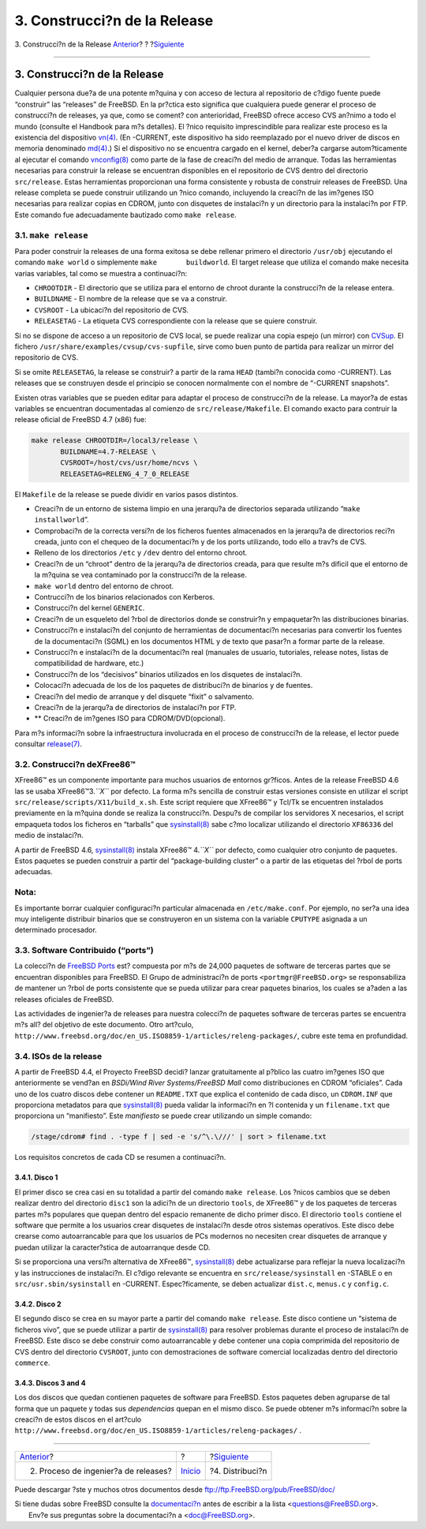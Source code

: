 =============================
3. Construcci?n de la Release
=============================

.. raw:: html

   <div class="navheader">

3. Construcci?n de la Release
`Anterior <release-proc.html>`__?
?
?\ `Siguiente <distribution.html>`__

--------------

.. raw:: html

   </div>

.. raw:: html

   <div class="sect1">

.. raw:: html

   <div class="titlepage" xmlns="">

.. raw:: html

   <div>

.. raw:: html

   <div>

3. Construcci?n de la Release
-----------------------------

.. raw:: html

   </div>

.. raw:: html

   </div>

.. raw:: html

   </div>

Cualquier persona due?a de una potente m?quina y con acceso de lectura
al repositorio de c?digo fuente puede “construir” las “releases” de
FreeBSD. En la pr?ctica esto significa que cualquiera puede generar el
proceso de construcci?n de releases, ya que, como se coment? con
anterioridad, FreeBSD ofrece acceso CVS an?nimo a todo el mundo
(consulte el Handbook para m?s detalles). El ?nico requisito
imprescindible para realizar este proceso es la existencia del
dispositivo
`vn(4) <http://www.FreeBSD.org/cgi/man.cgi?query=vn&sektion=4>`__. (En
-CURRENT, este dispositivo ha sido reemplazado por el nuevo driver de
discos en memoria denominado
`md(4) <http://www.FreeBSD.org/cgi/man.cgi?query=md&sektion=4>`__.) Si
el dispositivo no se encuentra cargado en el kernel, deber?a cargarse
autom?ticamente al ejecutar el comando
`vnconfig(8) <http://www.FreeBSD.org/cgi/man.cgi?query=vnconfig&sektion=8>`__
como parte de la fase de creaci?n del medio de arranque. Todas las
herramientas necesarias para construir la release se encuentran
disponibles en el repositorio de CVS dentro del directorio
``src/release``. Estas herramientas proporcionan una forma consistente y
robusta de construir releases de FreeBSD. Una release completa se puede
construir utilizando un ?nico comando, incluyendo la creaci?n de las
im?genes ISO necesarias para realizar copias en CDROM, junto con
disquetes de instalaci?n y un directorio para la instalaci?n por FTP.
Este comando fue adecuadamente bautizado como ``make release``.

.. raw:: html

   <div class="sect2">

.. raw:: html

   <div class="titlepage" xmlns="">

.. raw:: html

   <div>

.. raw:: html

   <div>

3.1. ``make release``
~~~~~~~~~~~~~~~~~~~~~

.. raw:: html

   </div>

.. raw:: html

   </div>

.. raw:: html

   </div>

Para poder construir la releases de una forma exitosa se debe rellenar
primero el directorio ``/usr/obj`` ejecutando el comando ``make world``
o simplemente ``make       buildworld``. El target release que utiliza
el comando make necesita varias variables, tal como se muestra a
continuaci?n:

.. raw:: html

   <div class="itemizedlist">

-  ``CHROOTDIR`` - El directorio que se utiliza para el entorno de
   chroot durante la construcci?n de la release entera.

-  ``BUILDNAME`` - El nombre de la release que se va a construir.

-  ``CVSROOT`` - La ubicaci?n del repositorio de CVS.

-  ``RELEASETAG`` - La etiqueta CVS correspondiente con la release que
   se quiere construir.

.. raw:: html

   </div>

Si no se dispone de acceso a un repositorio de CVS local, se puede
realizar una copia espejo (un mirror) con
`CVSup <http://www.FreeBSD.org/doc/en_US.ISO8859-1/books/handbook/synching.html#CVSUP>`__.
El fichero ``/usr/share/examples/cvsup/cvs-supfile``, sirve como buen
punto de partida para realizar un mirror del repositorio de CVS.

Si se omite ``RELEASETAG``, la release se construir? a partir de la rama
``HEAD`` (tambi?n conocida como -CURRENT). Las releases que se
construyen desde el principio se conocen normalmente con el nombre de
“-CURRENT snapshots”.

Existen otras variables que se pueden editar para adaptar el proceso de
construcci?n de la release. La mayor?a de estas variables se encuentran
documentadas al comienzo de ``src/release/Makefile``. El comando exacto
para contruir la release oficial de FreeBSD 4.7 (x86) fue:

.. code:: screen

    make release CHROOTDIR=/local3/release \
           BUILDNAME=4.7-RELEASE \
           CVSROOT=/host/cvs/usr/home/ncvs \
           RELEASETAG=RELENG_4_7_0_RELEASE
           
         

El ``Makefile`` de la release se puede dividir en varios pasos
distintos.

.. raw:: html

   <div class="itemizedlist">

-  Creaci?n de un entorno de sistema limpio en una jerarqu?a de
   directorios separada utilizando “``make installworld``”.

-  Comprobaci?n de la correcta versi?n de los ficheros fuentes
   almacenados en la jerarqu?a de directorios reci?n creada, junto con
   el chequeo de la documentaci?n y de los ports utilizando, todo ello a
   trav?s de CVS.

-  Relleno de los directorios ``/etc`` y ``/dev`` dentro del entorno
   chroot.

-  Creaci?n de un “chroot” dentro de la jerarqu?a de directorios creada,
   para que resulte m?s dificil que el entorno de la m?quina se vea
   contaminado por la construcci?n de la release.

-  ``make world`` dentro del entorno de chroot.

-  Contrucci?n de los binarios relacionados con Kerberos.

-  Construcci?n del kernel ``GENERIC``.

-  Creaci?n de un esqueleto del ?rbol de directorios donde se
   construir?n y empaquetar?n las distribuciones binarias.

-  Construcci?n e instalaci?n del conjunto de herramientas de
   documentaci?n necesarias para convertir los fuentes de la
   documentaci?n (SGML) en los documentos HTML y de texto que pasar?n a
   formar parte de la release.

-  Construcci?n e instalaci?n de la documentaci?n real (manuales de
   usuario, tutoriales, release notes, listas de compatibilidad de
   hardware, etc.)

-  Construcci?n de los “decisivos” binarios utilizados en los disquetes
   de instalaci?n.

-  Colocaci?n adecuada de los de los paquetes de distribuci?n de
   binarios y de fuentes.

-  Creaci?n del medio de arranque y del disquete “fixit” o salvamento.

-  Creaci?n de la jerarqu?a de directorios de instalaci?n por FTP.

-  ** Creaci?n de im?genes ISO para CDROM/DVD(opcional).

.. raw:: html

   </div>

Para m?s informaci?n sobre la infraestructura involucrada en el proceso
de construcci?n de la release, el lector puede consultar
`release(7) <http://www.FreeBSD.org/cgi/man.cgi?query=release&sektion=7>`__.

.. raw:: html

   </div>

.. raw:: html

   <div class="sect2">

.. raw:: html

   <div class="titlepage" xmlns="">

.. raw:: html

   <div>

.. raw:: html

   <div>

3.2. Construcci?n deXFree86™
~~~~~~~~~~~~~~~~~~~~~~~~~~~~

.. raw:: html

   </div>

.. raw:: html

   </div>

.. raw:: html

   </div>

XFree86™ es un componente importante para muchos usuarios de entornos
gr?ficos. Antes de la release FreeBSD 4.6 las se usaba
XFree86™3.\ *``X``* por defecto. La forma m?s sencilla de construir
estas versiones consiste en utilizar el script
``src/release/scripts/X11/build_x.sh``. Este script requiere que
XFree86™ y Tcl/Tk se encuentren instalados previamente en la m?quina
donde se realiza la construcci?n. Despu?s de compilar los servidores X
necesarios, el script empaqueta todos los ficheros en “tarballs” que
`sysinstall(8) <http://www.FreeBSD.org/cgi/man.cgi?query=sysinstall&sektion=8>`__
sabe c?mo localizar utilizando el directorio ``XF86336`` del medio de
instalaci?n.

A partir de FreeBSD 4.6,
`sysinstall(8) <http://www.FreeBSD.org/cgi/man.cgi?query=sysinstall&sektion=8>`__
instala XFree86™ 4.\ *``X``* por defecto, como cualquier otro conjunto
de paquetes. Estos paquetes se pueden construir a partir del
“package-building cluster” o a partir de las etiquetas del ?rbol de
ports adecuadas.

.. raw:: html

   <div class="note" xmlns="">

Nota:
~~~~~

Es importante borrar cualquier configuraci?n particular almacenada en
``/etc/make.conf``. Por ejemplo, no ser?a una idea muy inteligente
distribuir binarios que se construyeron en un sistema con la variable
``CPUTYPE`` asignada a un determinado procesador.

.. raw:: html

   </div>

.. raw:: html

   </div>

.. raw:: html

   <div class="sect2">

.. raw:: html

   <div class="titlepage" xmlns="">

.. raw:: html

   <div>

.. raw:: html

   <div>

3.3. Software Contribuido (“ports”)
~~~~~~~~~~~~~~~~~~~~~~~~~~~~~~~~~~~

.. raw:: html

   </div>

.. raw:: html

   </div>

.. raw:: html

   </div>

La colecci?n de `FreeBSD Ports <http://www.FreeBSD.org/ports>`__ est?
compuesta por m?s de 24,000 paquetes de software de terceras partes que
se encuentran disponibles para FreeBSD. El Grupo de administraci?n de
ports ``<portmgr@FreeBSD.org>`` se responsabiliza de mantener un ?rbol
de ports consistente que se pueda utilizar para crear paquetes binarios,
los cuales se a?aden a las releases oficiales de FreeBSD.

Las actividades de ingenier?a de releases para nuestra colecci?n de
paquetes software de terceras partes se encuentra m?s all? del objetivo
de este documento. Otro art?culo,
``http://www.freebsd.org/doc/en_US.ISO8859-1/articles/releng-packages/``,
cubre este tema en profundidad.

.. raw:: html

   </div>

.. raw:: html

   <div class="sect2">

.. raw:: html

   <div class="titlepage" xmlns="">

.. raw:: html

   <div>

.. raw:: html

   <div>

3.4. ISOs de la release
~~~~~~~~~~~~~~~~~~~~~~~

.. raw:: html

   </div>

.. raw:: html

   </div>

.. raw:: html

   </div>

A partir de FreeBSD 4.4, el Proyecto FreeBSD decidi? lanzar
gratuitamente al p?blico las cuatro im?genes ISO que anteriormente se
vend?an en *BSDi/Wind River Systems/FreeBSD Mall* como distribuciones en
CDROM “oficiales”. Cada uno de los cuatro discos debe contener un
``README.TXT`` que explica el contenido de cada disco, un ``CDROM.INF``
que proporciona metadatos para que
`sysinstall(8) <http://www.FreeBSD.org/cgi/man.cgi?query=sysinstall&sektion=8>`__
pueda validar la informaci?n en ?l contenida y un ``filename.txt`` que
proporciona un “manifiesto”. Este *manifiesto* se puede crear utilizando
un simple comando:

.. code:: screen

    /stage/cdrom# find . -type f | sed -e 's/^\.\///' | sort > filename.txt

Los requisitos concretos de cada CD se resumen a continuaci?n.

.. raw:: html

   <div class="sect3">

.. raw:: html

   <div class="titlepage" xmlns="">

.. raw:: html

   <div>

.. raw:: html

   <div>

3.4.1. Disco 1
^^^^^^^^^^^^^^

.. raw:: html

   </div>

.. raw:: html

   </div>

.. raw:: html

   </div>

El primer disco se crea casi en su totalidad a partir del comando
``make release``. Los ?nicos cambios que se deben realizar dentro del
directorio ``disc1`` son la adici?n de un directorio ``tools``, de
XFree86™ y de los paquetes de terceras partes m?s populares que quepan
dentro del espacio remanente de dicho primer disco. El directorio
``tools`` contiene el software que permite a los usuarios crear
disquetes de instalaci?n desde otros sistemas operativos. Este disco
debe crearse como autoarrancable para que los usuarios de PCs modernos
no necesiten crear disquetes de arranque y puedan utilizar la
caracter?stica de autoarranque desde CD.

Si se proporciona una versi?n alternativa de XFree86™,
`sysinstall(8) <http://www.FreeBSD.org/cgi/man.cgi?query=sysinstall&sektion=8>`__
debe actualizarse para reflejar la nueva localizaci?n y las
instrucciones de instalaci?n. El c?digo relevante se encuentra en
``src/release/sysinstall`` en -STABLE o en ``src/usr.sbin/sysinstall``
en -CURRENT. Espec?ficamente, se deben actualizar ``dist.c``,
``menus.c`` y ``config.c``.

.. raw:: html

   </div>

.. raw:: html

   <div class="sect3">

.. raw:: html

   <div class="titlepage" xmlns="">

.. raw:: html

   <div>

.. raw:: html

   <div>

3.4.2. Disco 2
^^^^^^^^^^^^^^

.. raw:: html

   </div>

.. raw:: html

   </div>

.. raw:: html

   </div>

El segundo disco se crea en su mayor parte a partir del comando
``make release``. Este disco contiene un “sistema de ficheros vivo”, que
se puede utilizar a partir de
`sysinstall(8) <http://www.FreeBSD.org/cgi/man.cgi?query=sysinstall&sektion=8>`__
para resolver problemas durante el proceso de instalaci?n de FreeBSD.
Este disco se debe construir como autoarrancable y debe contener una
copia comprimida del repositorio de CVS dentro del directorio
``CVSROOT``, junto con demostraciones de software comercial localizadas
dentro del directorio ``commerce``.

.. raw:: html

   </div>

.. raw:: html

   <div class="sect3">

.. raw:: html

   <div class="titlepage" xmlns="">

.. raw:: html

   <div>

.. raw:: html

   <div>

3.4.3. Discos 3 and 4
^^^^^^^^^^^^^^^^^^^^^

.. raw:: html

   </div>

.. raw:: html

   </div>

.. raw:: html

   </div>

Los dos discos que quedan contienen paquetes de software para FreeBSD.
Estos paquetes deben agruparse de tal forma que un paquete y todas sus
*dependencias* quepan en el mismo disco. Se puede obtener m?s
informaci?n sobre la creaci?n de estos discos en el art?culo
``http://www.freebsd.org/doc/en_US.ISO8859-1/articles/releng-packages/``
.

.. raw:: html

   </div>

.. raw:: html

   </div>

.. raw:: html

   </div>

.. raw:: html

   <div class="navfooter">

--------------

+-----------------------------------------+---------------------------+----------------------------------------+
| `Anterior <release-proc.html>`__?       | ?                         | ?\ `Siguiente <distribution.html>`__   |
+-----------------------------------------+---------------------------+----------------------------------------+
| 2. Proceso de ingenier?a de releases?   | `Inicio <index.html>`__   | ?4. Distribuci?n                       |
+-----------------------------------------+---------------------------+----------------------------------------+

.. raw:: html

   </div>

Puede descargar ?ste y muchos otros documentos desde
ftp://ftp.FreeBSD.org/pub/FreeBSD/doc/

| Si tiene dudas sobre FreeBSD consulte la
  `documentaci?n <http://www.FreeBSD.org/docs.html>`__ antes de escribir
  a la lista <questions@FreeBSD.org\ >.
|  Env?e sus preguntas sobre la documentaci?n a <doc@FreeBSD.org\ >.
